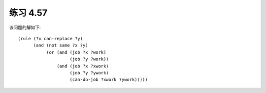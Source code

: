 练习 4.57
============

该问题的解如下::
  
  (rule (?x can-replace ?y)
        (and (not same ?x ?y)
             (or (and (job ?x ?work)
                      (job ?y ?work))
                 (and (job ?x ?xwork)
                      (job ?y ?ywork)
                      (can-do-job ?xwork ?ywork)))))